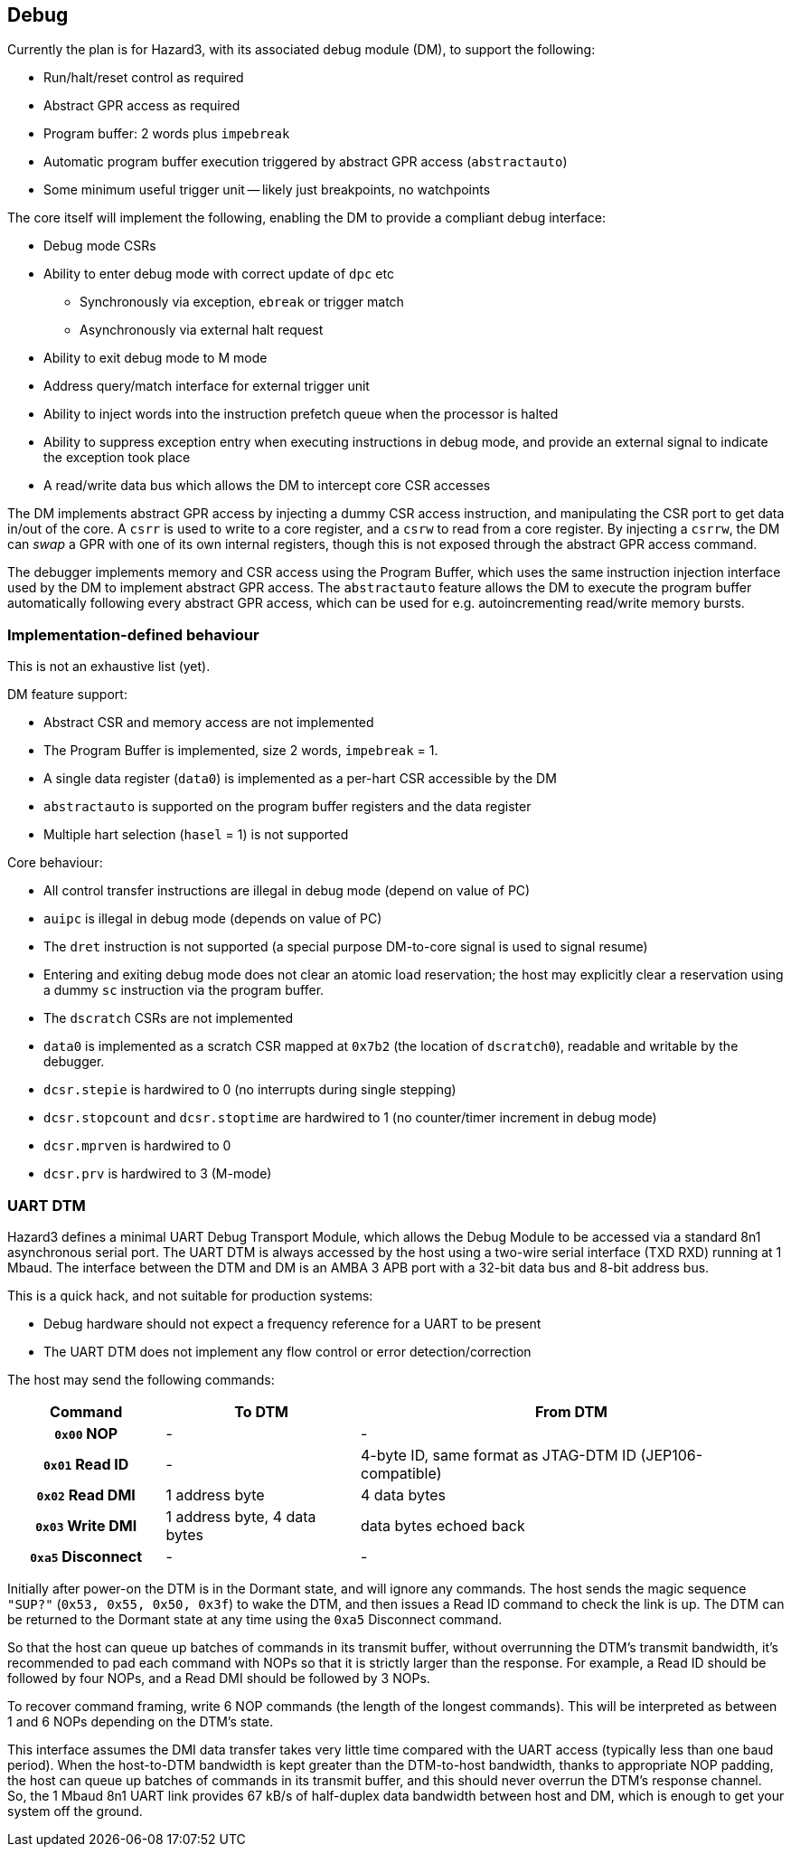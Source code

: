 == Debug

Currently the plan is for Hazard3, with its associated debug module (DM), to support the following:

* Run/halt/reset control as required
* Abstract GPR access as required
* Program buffer: 2 words plus `impebreak`
* Automatic program buffer execution triggered by abstract GPR access (`abstractauto`)
* Some minimum useful trigger unit -- likely just breakpoints, no watchpoints

The core itself will implement the following, enabling the DM to provide a compliant debug interface:

* Debug mode CSRs
* Ability to enter debug mode with correct update of `dpc` etc
** Synchronously via exception, `ebreak` or trigger match
** Asynchronously via external halt request
* Ability to exit debug mode to M mode
* Address query/match interface for external trigger unit
* Ability to inject words into the instruction prefetch queue when the processor is halted
* Ability to suppress exception entry when executing instructions in debug mode, and provide an external signal to indicate the exception took place
* A read/write data bus which allows the DM to intercept core CSR accesses

The DM implements abstract GPR access by injecting a dummy CSR access instruction, and manipulating the CSR port to get data in/out of the core. A `csrr` is used to write to a core register, and a `csrw` to read from a core register. By injecting a `csrrw`, the DM can _swap_ a GPR with one of its own internal registers, though this is not exposed through the abstract GPR access command.

The debugger implements memory and CSR access using the Program Buffer, which uses the same instruction injection interface used by the DM to implement abstract GPR access. The `abstractauto` feature allows the DM to execute the program buffer automatically following every abstract GPR access, which can be used for e.g. autoincrementing read/write memory bursts.

=== Implementation-defined behaviour

This is not an exhaustive list (yet).

DM feature support:

* Abstract CSR and memory access are not implemented
* The Program Buffer is implemented, size 2 words, `impebreak` = 1.
* A single data register (`data0`) is implemented as a per-hart CSR accessible by the DM
* `abstractauto` is supported on the program buffer registers and the data register
* Multiple hart selection (`hasel` = 1) is not supported

Core behaviour:

* All control transfer instructions are illegal in debug mode (depend on value of PC)
* `auipc` is illegal in debug mode (depends on value of PC)
* The `dret` instruction is not supported (a special purpose DM-to-core signal is used to signal resume)
* Entering and exiting debug mode does not clear an atomic load reservation; the host may explicitly clear a reservation using a dummy `sc` instruction via the program buffer.
* The `dscratch` CSRs are not implemented
* `data0` is implemented as a scratch CSR mapped at `0x7b2` (the location of `dscratch0`), readable and writable by the debugger.
* `dcsr.stepie` is hardwired to 0 (no interrupts during single stepping)
* `dcsr.stopcount` and `dcsr.stoptime` are hardwired to 1 (no counter/timer increment in debug mode)
* `dcsr.mprven` is hardwired to 0
* `dcsr.prv` is hardwired to 3 (M-mode)

=== UART DTM

Hazard3 defines a minimal UART Debug Transport Module, which allows the Debug Module to be accessed via a standard 8n1 asynchronous serial port. The UART DTM is always accessed by the host using a two-wire serial interface (TXD RXD) running at 1 Mbaud. The interface between the DTM and DM is an AMBA 3 APB port with a 32-bit data bus and 8-bit address bus.

This is a quick hack, and not suitable for production systems:

* Debug hardware should not expect a frequency reference for a UART to be present
* The UART DTM does not implement any flow control or error detection/correction

The host may send the following commands:

[cols="20h,~,~", options="header"]
|===
| Command | To DTM | From DTM
| `0x00` NOP | - | -
| `0x01` Read ID | - | 4-byte ID, same format as JTAG-DTM ID (JEP106-compatible)
| `0x02` Read DMI | 1 address byte | 4 data bytes
| `0x03` Write DMI | 1 address byte, 4 data bytes | data bytes echoed back
| `0xa5` Disconnect | - | -
|===

Initially after power-on the DTM is in the Dormant state, and will ignore any commands. The host sends the magic sequence `"SUP?"` (`0x53, 0x55, 0x50, 0x3f`) to wake the DTM, and then issues a Read ID command to check the link is up. The DTM can be returned to the Dormant state at any time using the `0xa5` Disconnect command.

So that the host can queue up batches of commands in its transmit buffer, without overrunning the DTM's transmit bandwidth, it's recommended to pad each command with NOPs so that it is strictly larger than the response. For example, a Read ID should be followed by four NOPs, and a Read DMI should be followed by 3 NOPs.

To recover command framing, write 6 NOP commands (the length of the longest commands). This will be interpreted as between 1 and 6 NOPs depending on the DTM's state.

This interface assumes the DMI data transfer takes very little time compared with the UART access (typically less than one baud period). When the host-to-DTM bandwidth is kept greater than the DTM-to-host bandwidth, thanks to appropriate NOP padding, the host can queue up batches of commands in its transmit buffer, and this should never overrun the DTM's response channel. So, the 1 Mbaud 8n1 UART link provides 67 kB/s of half-duplex data bandwidth between host and DM, which is enough to get your system off the ground.

